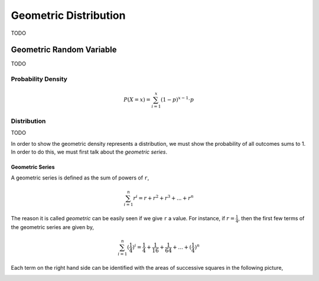 .. _geometric_distribution:

======================
Geometric Distribution
======================

TODO

.. _geometric_random_variable:

Geometric Random Variable
=========================

TODO 

.. _geometric_probability_density:

Probability Density
-------------------
.. math:: 

    P(X = x) = \sum_{i=1}^{x} (1-p)^{x-1} \cdot p

Distribution
------------

TODO

In order to show the geometric density represents a distribution, we must show the probability of all outcomes sums to 1. In order to do this, we must first talk about the *geometric series*.

.. _geometric_series:

Geometric Series
****************

A geometric series is defined as the sum of powers of ``r``,

.. math:: 

    \sum_{i=1}^{n} r^i = r + r^2 + r^3 + ... + r^n 

The reason it is called *geometric* can be easily seen if we give ``r`` a value. For instance, if :math:`r = \frac{1}{4}`, then the first few terms of the geometric series are given by,

.. math:: 

    \sum_{i=1}^{n} (\frac{1}{4})^i = \frac{1}{4} + \frac{1}{16} + \frac{1}{64} + ... + (\frac{1}{4})^n

Each term on the right hand side can be identified with the areas of successive squares in the following picture,

.. image:: ../../assets/imgs/context/geometric_series.png
    :align: center
